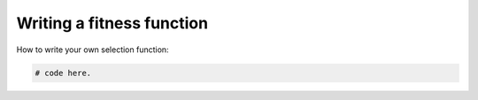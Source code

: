 Writing a fitness function
==========================

How to write your own selection function:

.. code-block:: python

    # code here.